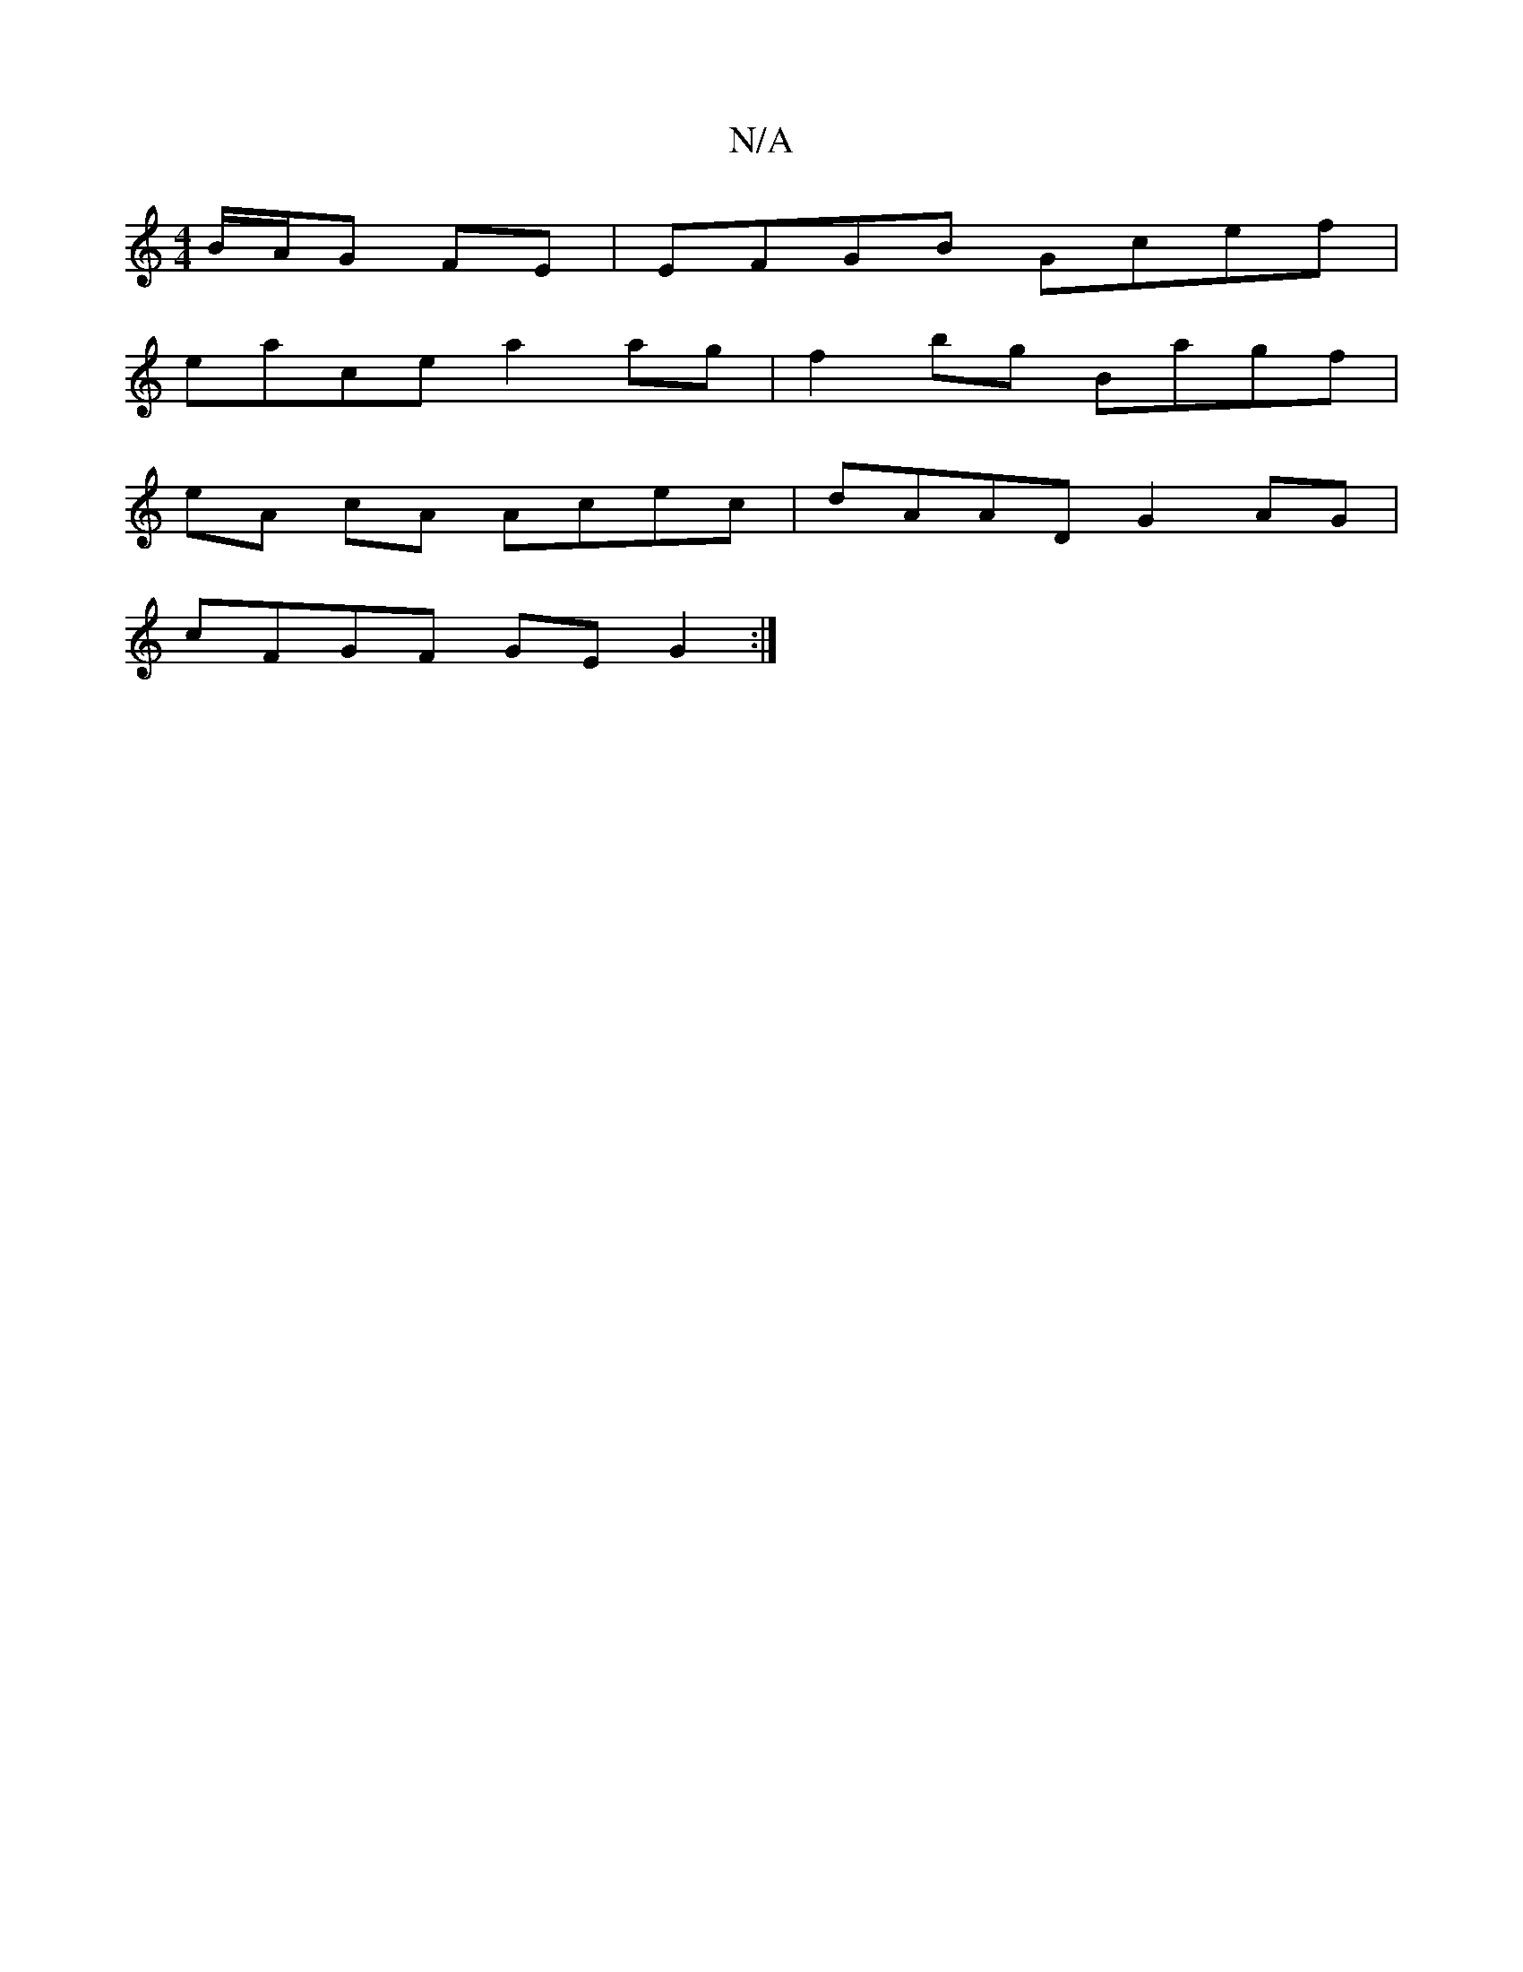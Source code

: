 X:1
T:N/A
M:4/4
R:N/A
K:Cmajor
B/A/G FE | EFGB Gcef |
eace a2 ag | f2 bg Bagf |
eA cA Acec | dAAD G2 AG |
cFGF GE G2 :|

BE|FA F2 AD (3DBd | dAFA FDDA | GFGE DEFA | efg a f/e/d | cd d2 d>d :|2 Fd ~A2 AGFE |
GAGD G2 AG |
D2 A,D CD (